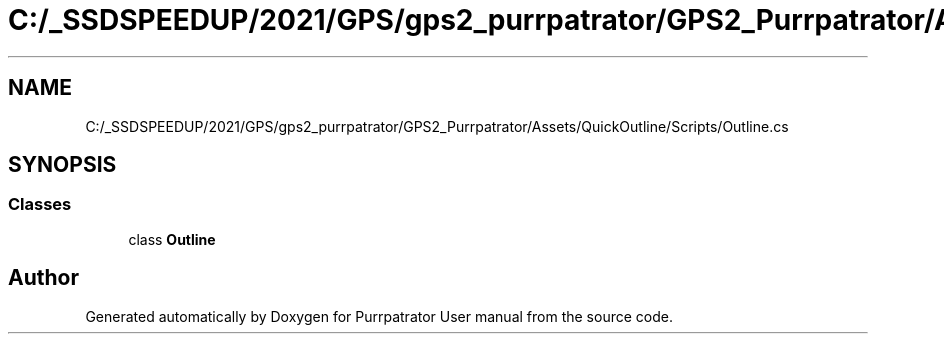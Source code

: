 .TH "C:/_SSDSPEEDUP/2021/GPS/gps2_purrpatrator/GPS2_Purrpatrator/Assets/QuickOutline/Scripts/Outline.cs" 3 "Mon Apr 18 2022" "Purrpatrator User manual" \" -*- nroff -*-
.ad l
.nh
.SH NAME
C:/_SSDSPEEDUP/2021/GPS/gps2_purrpatrator/GPS2_Purrpatrator/Assets/QuickOutline/Scripts/Outline.cs
.SH SYNOPSIS
.br
.PP
.SS "Classes"

.in +1c
.ti -1c
.RI "class \fBOutline\fP"
.br
.in -1c
.SH "Author"
.PP 
Generated automatically by Doxygen for Purrpatrator User manual from the source code\&.
